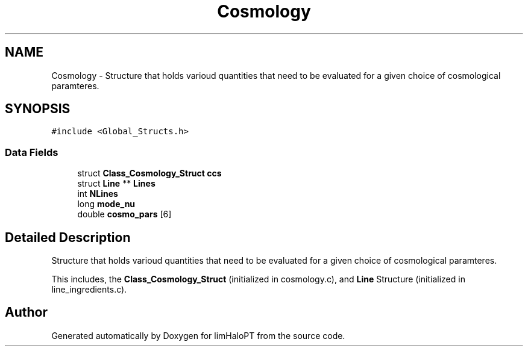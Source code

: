 .TH "Cosmology" 3 "Fri Nov 5 2021" "Version 1.0.0" "limHaloPT" \" -*- nroff -*-
.ad l
.nh
.SH NAME
Cosmology \- Structure that holds varioud quantities that need to be evaluated for a given choice of cosmological paramteres\&.  

.SH SYNOPSIS
.br
.PP
.PP
\fC#include <Global_Structs\&.h>\fP
.SS "Data Fields"

.in +1c
.ti -1c
.RI "struct \fBClass_Cosmology_Struct\fP \fBccs\fP"
.br
.ti -1c
.RI "struct \fBLine\fP ** \fBLines\fP"
.br
.ti -1c
.RI "int \fBNLines\fP"
.br
.ti -1c
.RI "long \fBmode_nu\fP"
.br
.ti -1c
.RI "double \fBcosmo_pars\fP [6]"
.br
.in -1c
.SH "Detailed Description"
.PP 
Structure that holds varioud quantities that need to be evaluated for a given choice of cosmological paramteres\&. 

This includes, the \fBClass_Cosmology_Struct\fP (initialized in cosmology\&.c), and \fBLine\fP Structure (initialized in line_ingredients\&.c)\&. 

.SH "Author"
.PP 
Generated automatically by Doxygen for limHaloPT from the source code\&.
